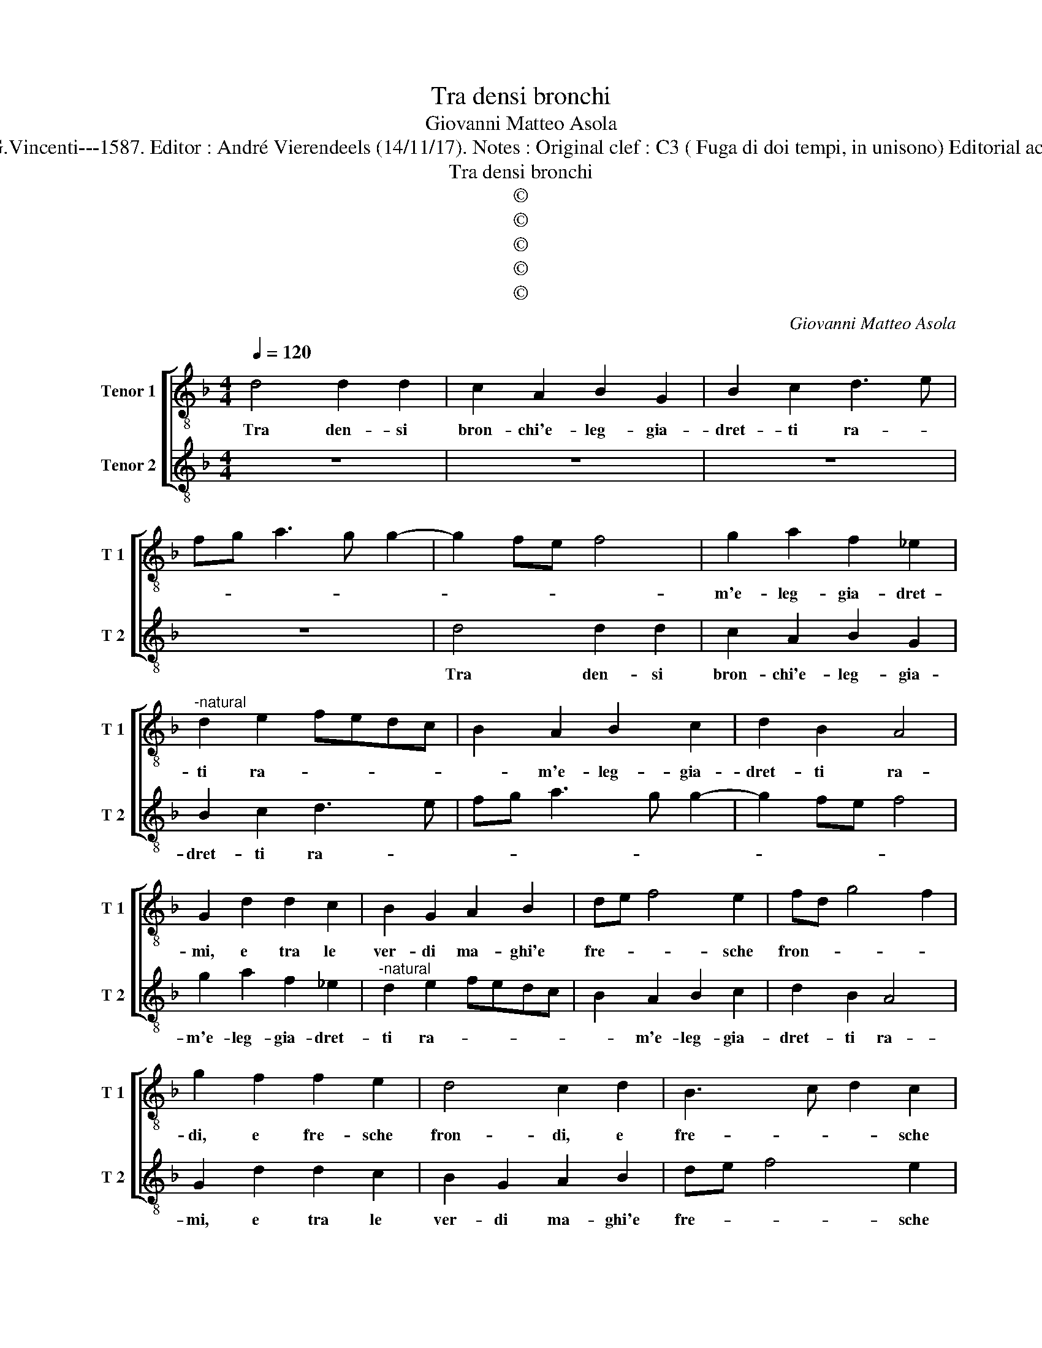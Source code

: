 X:1
T:Tra densi bronchi
T:Giovanni Matteo Asola
T:Source : Madrigali a due voci---Venetia---G.Vincenti---1587. Editor : André Vierendeels (14/11/17). Notes : Original clef : C3 ( Fuga di doi tempi, in unisono) Editorial accidentals above the staff (Seconda stanza ?)
T:Tra densi bronchi
T:©
T:©
T:©
T:©
T:©
C:Giovanni Matteo Asola
Z:©
%%score [ 1 2 ]
L:1/8
Q:1/4=120
M:4/4
K:F
V:1 treble-8 nm="Tenor 1" snm="T 1"
V:2 treble-8 nm="Tenor 2" snm="T 2"
V:1
 d4 d2 d2 | c2 A2 B2 G2 | B2 c2 d3 e | fg a3 g g2- | g2 fe f4 | g2 a2 f2 _e2 | %6
w: Tra den- si|bron- chi'e- leg- gia-|dret- ti ra- *|||m'e- leg- gia- dret-|
"^-natural" d2 e2 fedc | B2 A2 B2 c2 | d2 B2 A4 | G2 d2 d2 c2 | B2 G2 A2 B2 | de f4 e2 | fd g4 f2 | %13
w: ti ra- * * * *|* m'e- leg- gia-|dret- ti ra-|mi, e tra le|ver- di ma- ghi'e|fre- * * sche|fron- * * *|
 g2 f2 f2 e2 | d4 c2 d2 | B3 c d2 c2 | B4 A4 | z2 d4 c2- | c2 B2 A2 G2 | de f4 e2 | f2 g2 a4 | %21
w: di, e fre- sche|fron- di, e|fre- * * sche|fron- di,|sen- to|_ che già m'ap-|par- * * u'al|pri- * mo|
 d2 d2 f2 e2 | d4 c2 B2- | B2 A2 c4 | d2 B2 A2 E2 | G4 A4 | z2 d2 e2 g2 | f4 e4 | f2 g2 a2 a2 | %29
w: tem- po che già|m'ap- par- u'al|_ pri- mo|tem- po'al pri- mo|tem- po,|che non ac-|ce- so'et|in- fiam- ma- to|
 g3 f ed e2 | d4 z2 G2 | A2 B2 c2 c2 | d2 e2 c2 d2 | G4 A4 | z2 a2 g2 d2 | f2 f2 efge | f2 g4 f2 | %37
w: lu- * * * *|me, che|con ac- ce- so'et|in- fiam- ma- to|lu- me,|et in- fiam-|ma- to lu- * * *||
 g4 z2 e2 | f2 d2 e2 f2 | d4 z2 G2 | A2 B2 c2 d2 | G2 c2 c2 c2 | B2 B2 A4 | z2 a2 f2 d2 | %44
w: me, ar-|den- d'in ca- ri-|tà, ar-|den- d'in ca- ri-|tà, ar- den- d'in|ca- ri- tà|da que- sti|
 f4 e2 f2 | g2 ed e2 e2 | f2 d4 c2 | d4 z2 G2 | A2 B2 c2 BA | G4 z2 g2 | a2 f2 e4 | d2 G2 A2 B2 | %52
w: pog- gi, da|que- * * * sti|pog- * *|gi, da|que- sti pog- * *|gi, da|que- sti pog|gi, sua gra- tia|
 c2 d2 e2 f2 | g4 f2 e2- |"^#" ed d4 c2 | d4 z2 d2 | e2 f2 g2 a2 | g2 e2 a2 g2- | g2 f2 e4 | %59
w: non per me mi|chia- m'al _|_ _ cie- *|lo, sua|gra- tia non per|me mi chia- m'al|_ _ cie-|
 d2 G2 A2 B2 | c2 d2 e2 f2 | e2 g2 f2 ed | e2 d4 c2 | d4 z2 d2 | e2 f2 g2 a2 | g2 e2 a2 g2- | %66
w: lo, sua gra- tia|non per me mi|chia- m'al _ _ _|_ cie- *|lo, sua|gra- tia non per|me mi chia- m'al|
 g2 f2 e4 | !fermata!d8 |] %68
w: _ _ cie-|lo.|
V:2
 z8 | z8 | z8 | z8 | d4 d2 d2 | c2 A2 B2 G2 | B2 c2 d3 e | fg a3 g g2- | g2 fe f4 | g2 a2 f2 _e2 | %10
w: ||||Tra den- si|bron- chi'e- leg- gia-|dret- ti ra- *|||m'e- leg- gia- dret-|
"^-natural" d2 e2 fedc | B2 A2 B2 c2 | d2 B2 A4 | G2 d2 d2 c2 | B2 G2 A2 B2 | de f4 e2 | fd g4 f2 | %17
w: ti ra- * * * *|* m'e- leg- gia-|dret- ti ra-|mi, e tra le|ver- di ma- ghi'e|fre- * * sche|fron- * * *|
 g2 f2 f2 e2 | d4 c2 d2 | B3 c d2 c2 | B4 A4 | z2 d4 c2- | c2 B2 A2 G2 | de f4 e2 | f2 g2 a4 | %25
w: di, e fre- sche|fron- di, e|fre- * * sche|fron- di,|sen- to|_ che già m'ap-|par- * * u'al|pri- * mo|
 d2 d2 f2 e2 | d4 c2 B2- | B2 A2 c4 | d2 B2 A2 F2 | G4 A4 | z2 d2 e2 g2 | f4 e4 | f2 g2 a2 a2 | %33
w: tem- po che già|m'ap- pa- ru'al|_ pri- mo|tem- po'al pri- mo|tem- po,|che non ac-|ce- so'et|in fiam- ma- to|
 g3 f ed e2 | d4 z2 G2 | A2 B2 c2 c2 | d2 e2 c2 d2 | G4 A4 | z2 a2 g2 d2 | f2 f2 efge | f2 g4 f2 | %41
w: lu- * * * *|me, che|con ac- ce- so'et|in fiam- ma- to|lu- me,|et in fiam-|ma- to lu- * * *||
 g4 z2 e2 | f2 d2 e2 f2 | d4 z2 G2 | A2 B2 c2 d2 | G2 c2 c2 c2 | B2 B2 A4 | z2 a2 f2 d2 | %48
w: me, ar-|den- d'in ca- ri-|tà, ar-|den- d'in ca- ri-|tà, ar- den- d'in|ca- ri- tà|da que- sti|
 f4 e2 f2 | g2 ed e2 e2 |"^#" f2 d4 c2 | d4 z2 G2 | A2 B2 c2 BA | G4 z2 g2 | a2 f2 e4 | %55
w: pog- gi, da|que- * * * sti|pog- * *|gi, da|que- sti pog- * *|gi, da|que- sti pog-|
 d2 G2 A2 B2 | c2 d2 e2 f2 | g4 f2 e2- |"^#""^#" ed d4 c2 | d4 z2 d2 | e2 f2 g2 a2 | g2 e2 a2 g2- | %62
w: gi, sua gra- tia|non per me mi|chia- m'al _|_ _ cie- *|lo, sua|gra- tia non per|me mi chia- m'al|
 g2 f2 e4 | d2 G2 A2 B2 | c2 d2 e2 f2 | e2 g2 f2 ed |"^#" e2 d4 c2 | !fermata!d8 |] %68
w: _ _ cie-|lo, sua gra- tia|non per me mi|chia- m'al _ _ _|_ cie- *|lo.|

